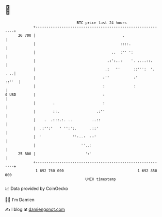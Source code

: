 * 👋

#+begin_example
                                    BTC price last 24 hours                    
                +------------------------------------------------------------+ 
         26 700 |                                        .                   | 
                |                                       ::::.                | 
                |                                   ..  :'' ':               | 
                |                                 .:':..:    '. ....::.      | 
                |                                .:   ''      ::''':  '. . ..| 
                |                               :''           :'       ::''  | 
                |                               :             :              | 
   $ USD        |                               :                            | 
                |        .                      :                            | 
                |        ::.                 .:''                            | 
                |    .  .:::.:. ..         ..::                              | 
                |  .:'':'   ' '':':.      .::'                               | 
                |  '              '':..:  ::'                                | 
                |                     ''..:                                  | 
         25 800 |                       ':'                                  | 
                +------------------------------------------------------------+ 
                 1 692 760 000                                  1 692 850 000  
                                        UNIX timestamp                         
#+end_example
📈 Data provided by CoinGecko

🧑‍💻 I'm Damien

✍️ I blog at [[https://www.damiengonot.com][damiengonot.com]]
